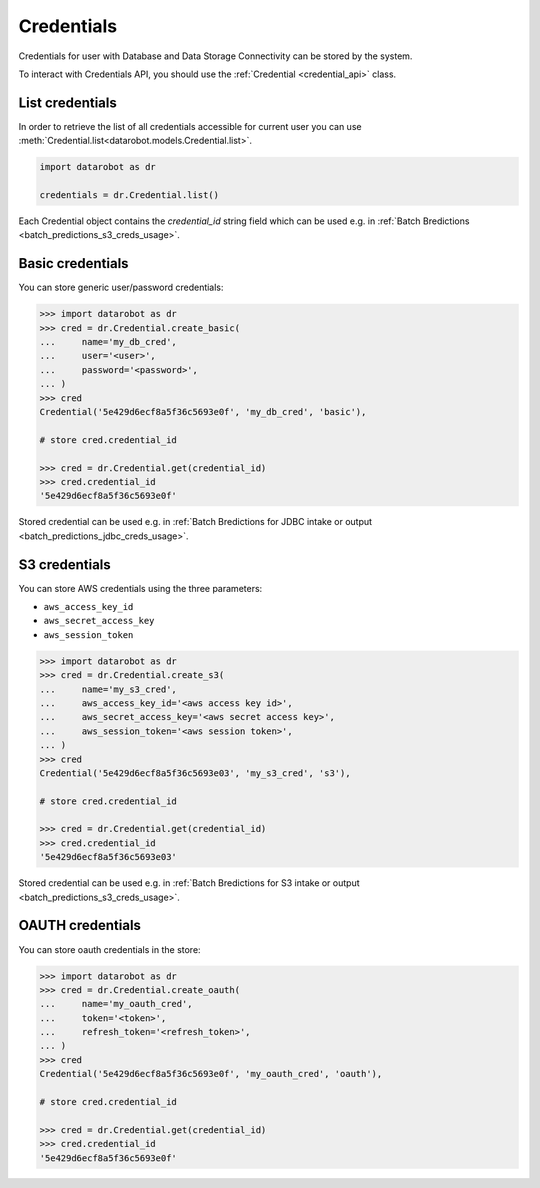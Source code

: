 .. _credentials_api_doc:

#################
Credentials
#################

Credentials for user with Database and Data Storage Connectivity can be stored by the system.

To interact with Credentials API, you should use the :ref:`Credential <credential_api>` class.

***********************
List credentials
***********************

In order to retrieve the list of all credentials accessible for current user you can use
:meth:`Credential.list<datarobot.models.Credential.list>`.

.. code-block:: python

    import datarobot as dr

    credentials = dr.Credential.list()


Each Credential object contains the `credential_id` string field which
can be used e.g. in :ref:`Batch Bredictions <batch_predictions_s3_creds_usage>`.


.. _basic_creds_usage:

***********************
Basic credentials
***********************

You can store generic user/password credentials:

.. code-block:: python

    >>> import datarobot as dr
    >>> cred = dr.Credential.create_basic(
    ...     name='my_db_cred',
    ...     user='<user>',
    ...     password='<password>',
    ... )
    >>> cred
    Credential('5e429d6ecf8a5f36c5693e0f', 'my_db_cred', 'basic'),

    # store cred.credential_id

    >>> cred = dr.Credential.get(credential_id)
    >>> cred.credential_id
    '5e429d6ecf8a5f36c5693e0f'

Stored credential can be used e.g. in :ref:`Batch Bredictions for JDBC intake or output <batch_predictions_jdbc_creds_usage>`.

.. _s3_creds_usage:

***********************
S3 credentials
***********************

You can store AWS credentials using the three parameters:

* ``aws_access_key_id``
* ``aws_secret_access_key``
* ``aws_session_token``

.. code-block:: python

    >>> import datarobot as dr
    >>> cred = dr.Credential.create_s3(
    ...     name='my_s3_cred',
    ...     aws_access_key_id='<aws access key id>',
    ...     aws_secret_access_key='<aws secret access key>',
    ...     aws_session_token='<aws session token>',
    ... )
    >>> cred
    Credential('5e429d6ecf8a5f36c5693e03', 'my_s3_cred', 's3'),

    # store cred.credential_id

    >>> cred = dr.Credential.get(credential_id)
    >>> cred.credential_id
    '5e429d6ecf8a5f36c5693e03'

Stored credential can be used e.g. in :ref:`Batch Bredictions for S3 intake or output <batch_predictions_s3_creds_usage>`.


***********************
OAUTH credentials
***********************

You can store oauth credentials in the store:

.. code-block:: python

    >>> import datarobot as dr
    >>> cred = dr.Credential.create_oauth(
    ...     name='my_oauth_cred',
    ...     token='<token>',
    ...     refresh_token='<refresh_token>',
    ... )
    >>> cred
    Credential('5e429d6ecf8a5f36c5693e0f', 'my_oauth_cred', 'oauth'),

    # store cred.credential_id

    >>> cred = dr.Credential.get(credential_id)
    >>> cred.credential_id
    '5e429d6ecf8a5f36c5693e0f'
